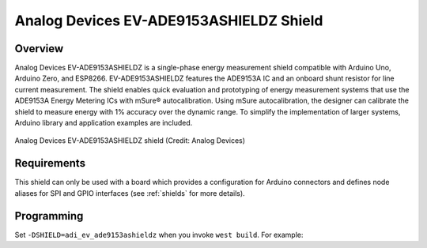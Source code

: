 .. _adi_ev_ade9153ashieldz:

Analog Devices EV-ADE9153ASHIELDZ Shield
########################################

Overview
********

Analog Devices EV-ADE9153ASHIELDZ is a single-phase energy measurement shield compatible with
Arduino Uno, Arduino Zero, and ESP8266. EV-ADE9153ASHIELDZ features the ADE9153A IC and an onboard
shunt resistor for line current measurement. The shield enables quick evaluation and prototyping of
energy measurement systems that use the ADE9153A Energy Metering ICs with mSure® autocalibration.
Using mSure autocalibration, the designer can calibrate the shield to measure energy with 1%
accuracy over the dynamic range. To simplify the implementation of larger systems, Arduino library
and application examples are included.

.. figure:: EV-ADE9153ASHIELDZANGLE-web.png
   :align: center
   :alt: Analog Devices EV-ADE9153ASHIELDZ shield

   Analog Devices EV-ADE9153ASHIELDZ shield (Credit: Analog Devices)

Requirements
************

This shield can only be used with a board which provides a configuration for Arduino connectors and
defines node aliases for SPI and GPIO interfaces (see :ref:`shields` for more details).

Programming
***********

Set ``-DSHIELD=adi_ev_ade9153ashieldz`` when you invoke ``west build``. For example:

.. zephyr-app-commands::
   :zephyr-app: samples/sensor/ade9153a_shield/
   :board: nrf52833dk/nrf52833
   :shield: adi_ev_ade9153ashieldz
   :goals: build

.. _Analog Devices EV-ADE9153ASHIELDZ Shield :
   https://www.analog.com/en/resources/evaluation-hardware-and-software/evaluation-boards-kits/eval-ade9153a.html

